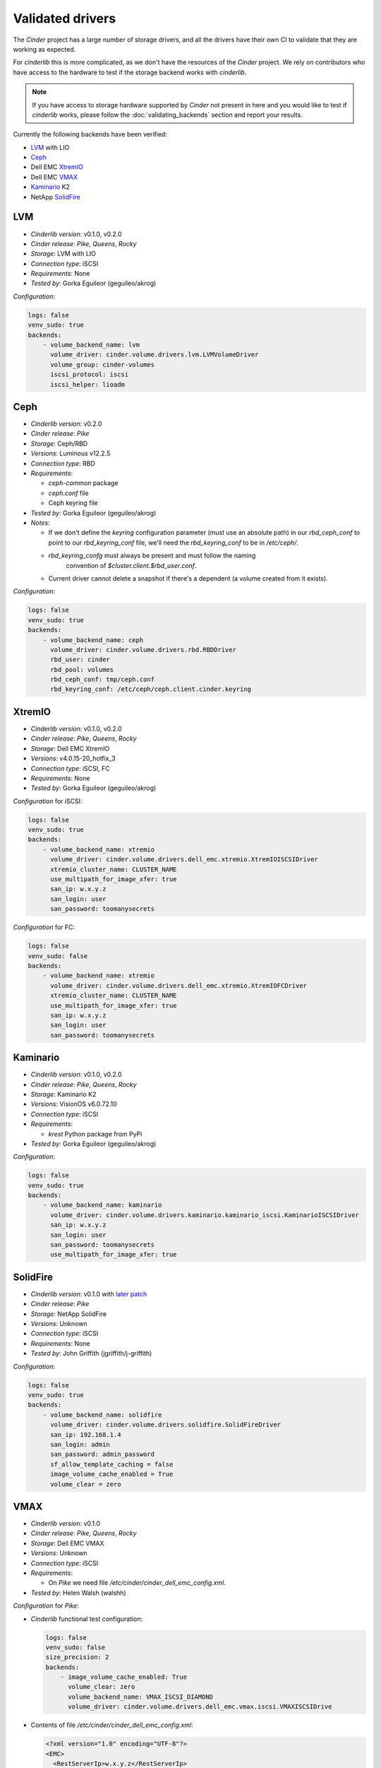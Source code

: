 =================
Validated drivers
=================

The *Cinder* project has a large number of storage drivers, and all the drivers
have their own CI to validate that they are working as expected.

For *cinderlib* this is more complicated, as we don't have the resources of the
*Cinder* project.  We rely on contributors who have access to the hardware to
test if the storage backend works with *cinderlib*.

.. note:: If you have access to storage hardware supported by *Cinder* not
   present in here and you would like to test if *cinderlib* works, please
   follow the :doc:`validating_backends` section and report your results.

Currently the following backends have been verified:

- `LVM`_ with LIO
- `Ceph`_
- Dell EMC `XtremIO`_
- Dell EMC `VMAX`_
- `Kaminario`_ K2
- NetApp `SolidFire`_


LVM
---

- *Cinderlib version*: v0.1.0, v0.2.0
- *Cinder release*: *Pike*, *Queens*, *Rocky*
- *Storage*: LVM with LIO
- *Connection type*: iSCSI
- *Requirements*:  None
- *Tested by*: Gorka Eguileor (geguileo/akrog)

*Configuration*:

.. code-block:: YAML

   logs: false
   venv_sudo: true
   backends:
       - volume_backend_name: lvm
         volume_driver: cinder.volume.drivers.lvm.LVMVolumeDriver
         volume_group: cinder-volumes
         iscsi_protocol: iscsi
         iscsi_helper: lioadm


Ceph
----

- *Cinderlib version*: v0.2.0
- *Cinder release*: *Pike*
- *Storage*: Ceph/RBD
- *Versions*: Luminous v12.2.5
- *Connection type*: RBD
- *Requirements*:

  - `ceph-common` package
  - `ceph.conf` file
  - Ceph keyring file

- *Tested by*: Gorka Eguileor (geguileo/akrog)
- *Notes*:

  - If we don't define the `keyring` configuration parameter (must use an
    absolute path) in our `rbd_ceph_conf` to point to our `rbd_keyring_conf`
    file, we'll need the `rbd_keyring_conf` to be in `/etc/ceph/`.
  - `rbd_keyring_confg` must always be present and must follow the naming
     convention of `$cluster.client.$rbd_user.conf`.
  - Current driver cannot delete a snapshot if there's a dependent (a volume
    created from it exists).

*Configuration*:

.. code-block:: YAML

   logs: false
   venv_sudo: true
   backends:
       - volume_backend_name: ceph
         volume_driver: cinder.volume.drivers.rbd.RBDDriver
         rbd_user: cinder
         rbd_pool: volumes
         rbd_ceph_conf: tmp/ceph.conf
         rbd_keyring_conf: /etc/ceph/ceph.client.cinder.keyring


XtremIO
-------

- *Cinderlib version*: v0.1.0, v0.2.0
- *Cinder release*: *Pike*, *Queens*, *Rocky*
- *Storage*: Dell EMC XtremIO
- *Versions*: v4.0.15-20_hotfix_3
- *Connection type*: iSCSI, FC
- *Requirements*: None
- *Tested by*: Gorka Eguileor (geguileo/akrog)

*Configuration* for iSCSI:

.. code-block:: YAML

   logs: false
   venv_sudo: true
   backends:
       - volume_backend_name: xtremio
         volume_driver: cinder.volume.drivers.dell_emc.xtremio.XtremIOISCSIDriver
         xtremio_cluster_name: CLUSTER_NAME
         use_multipath_for_image_xfer: true
         san_ip: w.x.y.z
         san_login: user
         san_password: toomanysecrets

*Configuration* for FC:

.. code-block:: YAML

   logs: false
   venv_sudo: false
   backends:
       - volume_backend_name: xtremio
         volume_driver: cinder.volume.drivers.dell_emc.xtremio.XtremIOFCDriver
         xtremio_cluster_name: CLUSTER_NAME
         use_multipath_for_image_xfer: true
         san_ip: w.x.y.z
         san_login: user
         san_password: toomanysecrets


Kaminario
---------

- *Cinderlib version*: v0.1.0, v0.2.0
- *Cinder release*: *Pike*, *Queens*, *Rocky*
- *Storage*: Kaminario K2
- *Versions*: VisionOS v6.0.72.10
- *Connection type*: iSCSI
- *Requirements*:

  - `krest` Python package from PyPi

- *Tested by*: Gorka Eguileor (geguileo/akrog)

*Configuration*:

.. code-block:: YAML

   logs: false
   venv_sudo: true
   backends:
       - volume_backend_name: kaminario
         volume_driver: cinder.volume.drivers.kaminario.kaminario_iscsi.KaminarioISCSIDriver
         san_ip: w.x.y.z
         san_login: user
         san_password: toomanysecrets
         use_multipath_for_image_xfer: true


SolidFire
---------

- *Cinderlib version*: v0.1.0 with `later patch`_
- *Cinder release*: *Pike*
- *Storage*: NetApp SolidFire
- *Versions*: Unknown
- *Connection type*: iSCSI
- *Requirements*: None
- *Tested by*: John Griffith (jgriffith/j-griffith)

*Configuration*:

.. code-block:: YAML

   logs: false
   venv_sudo: true
   backends:
       - volume_backend_name: solidfire
         volume_driver: cinder.volume.drivers.solidfire.SolidFireDriver
         san_ip: 192.168.1.4
         san_login: admin
         san_password: admin_password
         sf_allow_template_caching = false
         image_volume_cache_enabled = True
         volume_clear = zero


VMAX
----

- *Cinderlib version*: v0.1.0
- *Cinder release*: *Pike*, *Queens*, *Rocky*
- *Storage*: Dell EMC VMAX
- *Versions*: Unknown
- *Connection type*: iSCSI
- *Requirements*:

  - On *Pike* we need file `/etc/cinder/cinder_dell_emc_config.xml`.

- *Tested by*: Helen Walsh (walshh)

*Configuration* for *Pike*:

- *Cinderlib* functional test configuration:

  .. code-block:: YAML

     logs: false
     venv_sudo: false
     size_precision: 2
     backends:
         - image_volume_cache_enabled: True
           volume_clear: zero
           volume_backend_name: VMAX_ISCSI_DIAMOND
           volume_driver: cinder.volume.drivers.dell_emc.vmax.iscsi.VMAXISCSIDrive

- Contents of file `/etc/cinder/cinder_dell_emc_config.xml`:

  .. code-block:: XML

     <?xml version="1.0" encoding="UTF-8"?>
     <EMC>
       <RestServerIp>w.x.y.z</RestServerIp>
       <RestServerPort>8443</RestServerPort>
       <RestUserName>username</RestUserName>
       <RestPassword>toomanysecrets</RestPassword>
       <Array>000197800128</Array>
       <PortGroups>
         <PortGroup>os-iscsi-pg</PortGroup>
       </PortGroups>
       <SRP>SRP_1</SRP>
       <ServiceLevel>Diamond</ServiceLevel>
       <Workload>none</Workload>
       <SSLVerify>/opt/stack/localhost.domain.com.pem</SSLVerify>
     </EMC>

*Configuration* for *Queens* and *Rocky*:

.. code-block:: YAML

   venv_sudo: false
   size_precision: 2
   backends:
       - image_volume_cache_enabled: True
         volume_clear: zero
         volume_backend_name: VMAX_ISCSI_DIAMOND
         volume_driver: cinder.volume.drivers.dell_emc.vmax.iscsi.VMAXISCSIDriver
         san_ip: w.x.y.z
         san_rest_port: 8443
         san_login: user
         san_password: toomanysecrets
         vmax_srp: SRP_1
         vmax_array: 000197800128
         vmax_port_groups: [os-iscsi-pg]


.. _later patch: https://github.com/Akrog/cinderlib/commit/7dde24e6ccdff19de330fe826b5d449831fff2a6
